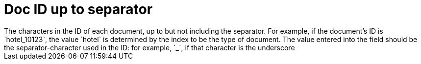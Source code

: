 = Doc ID up to separator
The characters in the ID of each document, up to but not including the separator. For example, if the document’s ID is `hotel_10123`, the value `hotel` is determined by the index to be the type of document. The value entered into the field should be the separator-character used in the ID: for example, `_`, if that character is the underscore